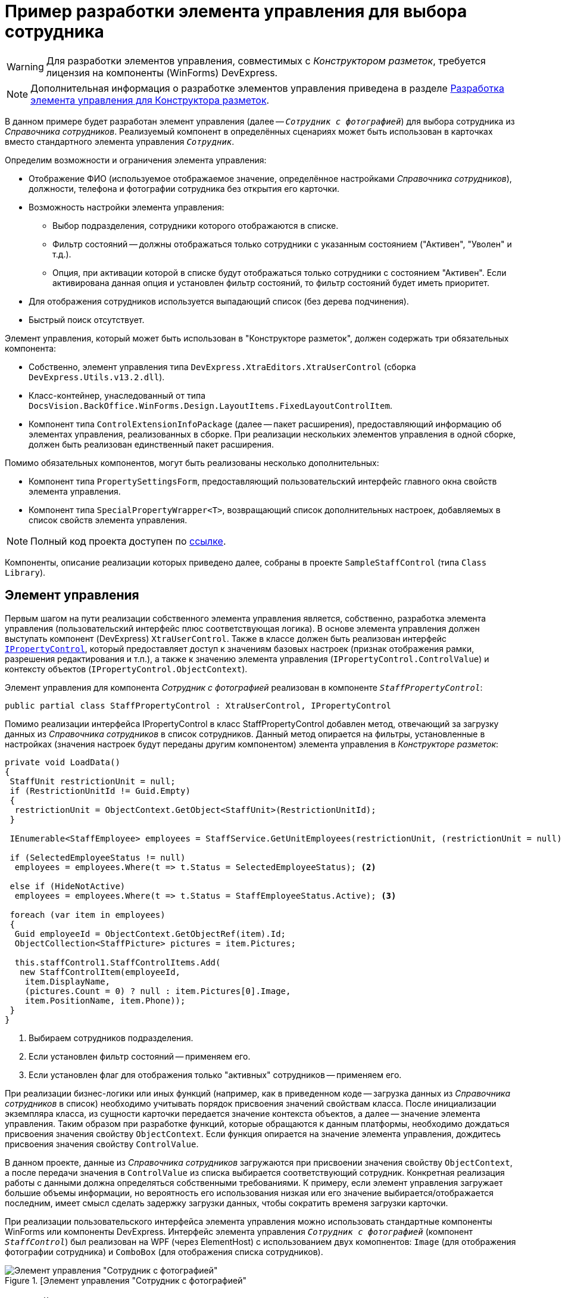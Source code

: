 = Пример разработки элемента управления для выбора сотрудника

[WARNING]
====
Для разработки элементов управления, совместимых с _Конструктором разметок_, требуется лицензия на компоненты (WinForms) DevExpress.
====

[NOTE]
====
Дополнительная информация о разработке элементов управления приведена в разделе xref:solutions:control.adoc[Разработка элемента управления для Конструктора разметок].
====

В данном примере будет разработан элемент управления (далее -- `_Сотрудник с фотографией_`) для выбора сотрудника из _Справочника сотрудников_. Реализуемый компонент в определённых сценариях может быть использован в карточках вместо стандартного элемента управления `_Сотрудник_`.

.Определим возможности и ограничения элемента управления:
* Отображение ФИО (используемое отображаемое значение, определённое настройками _Справочника сотрудников_), должности, телефона и фотографии сотрудника без открытия его карточки.
* Возможность настройки элемента управления:
** Выбор подразделения, сотрудники которого отображаются в списке.
** Фильтр состояний -- должны отображаться только сотрудники с указанным состоянием ("Активен", "Уволен" и т.д.).
** Опция, при активации которой в списке будут отображаться только сотрудники с состоянием "Активен". Если активирована данная опция и установлен фильтр состояний, то фильтр состояний будет иметь приоритет.
* Для отображения сотрудников используется выпадающий список (без дерева подчинения).
* Быстрый поиск отсутствует.

.Элемент управления, который может быть использован в "Конструкторе разметок", должен содержать три обязательных компонента:
* Собственно, элемент управления типа `DevExpress.XtraEditors.XtraUserControl` (сборка `DevExpress.Utils.v13.2.dll`).
* Класс-контейнер, унаследованный от типа `DocsVision.BackOffice.WinForms.Design.LayoutItems.FixedLayoutControlItem`.
* Компонент типа `ControlExtensionInfoPackage` (далее -- пакет расширения), предоставляющий информацию об элементах управления, реализованных в сборке. При реализации нескольких элементов управления в одной сборке, должен быть реализован единственный пакет расширения.

.Помимо обязательных компонентов, могут быть реализованы несколько дополнительных:
* Компонент типа `PropertySettingsForm`, предоставляющий пользовательский интерфейс главного окна свойств элемента управления.
* Компонент типа `SpecialPropertyWrapper<T>`, возвращающий список дополнительных настроек, добавляемых в список свойств элемента управления.

[NOTE]
====
Полный код проекта доступен по xref:ROOT:attachment$controlForStaff2.zip[ссылке].
====

Компоненты, описание реализации которых приведено далее, собраны в проекте `SampleStaffControl` (типа `Class Library`).

== Элемент управления

Первым шагом на пути реализации собственного элемента управления является, собственно, разработка элемента управления (пользовательский интерфейс плюс соответствующая логика). В основе элемента управления должен выступать компонент (DevExpress) `XtraUserControl`. Также в классе должен быть реализован интерфейс `xref:BackOffice-WinForms:Design/PropertyControls/IPropertyControl_IN.adoc[IPropertyControl]`, который предоставляет доступ к значениям базовых настроек (признак отображения рамки, разрешения редактирования и т.п.), а также к значению элемента управления (`IPropertyControl.ControlValue`) и контексту объектов (`IPropertyControl.ObjectContext`).

Элемент управления для компонента _Сотрудник с фотографией_ реализован в компоненте `_StaffPropertyControl_`:

[source,csharp]
----
public partial class StaffPropertyControl : XtraUserControl, IPropertyControl
----

Помимо реализации интерфейса IPropertyControl в класс StaffPropertyControl добавлен метод, отвечающий за загрузку данных из _Справочника сотрудников_ в список сотрудников. Данный метод опирается на фильтры, установленные в настройках (значения настроек будут переданы другим компонентом) элемента управления в _Конструкторе разметок_:

[source,csharp]
----
private void LoadData()
{
 StaffUnit restrictionUnit = null;
 if (RestrictionUnitId != Guid.Empty)
 {
  restrictionUnit = ObjectContext.GetObject<StaffUnit>(RestrictionUnitId);
 }

 IEnumerable<StaffEmployee> employees = StaffService.GetUnitEmployees(restrictionUnit, (restrictionUnit = null) ? true : false, false); <.>

 if (SelectedEmployeeStatus != null)
  employees = employees.Where(t => t.Status = SelectedEmployeeStatus); <.>

 else if (HideNotActive)
  employees = employees.Where(t => t.Status = StaffEmployeeStatus.Active); <.>
 
 foreach (var item in employees)
 {
  Guid employeeId = ObjectContext.GetObjectRef(item).Id;
  ObjectCollection<StaffPicture> pictures = item.Pictures;

  this.staffControl1.StaffControlItems.Add(
   new StaffControlItem(employeeId,
    item.DisplayName,
    (pictures.Count = 0) ? null : item.Pictures[0].Image,
    item.PositionName, item.Phone));
 }
}     
----
<.> Выбираем сотрудников подразделения.
<.> Если установлен фильтр состояний -- применяем его.
<.> Если установлен флаг для отображения только "активных" сотрудников -- применяем его.

При реализации бизнес-логики или иных функций (например, как в приведенном коде -- загрузка данных из _Справочника сотрудников_ в список) необходимо учитывать порядок присвоения значений свойствам класса. После инициализации экземпляра класса, из сущности карточки передается значение контекста объектов, а далее -- значение элемента управления. Таким образом при разработке функций, которые обращаются к данным платформы, необходимо дождаться присвоения значения свойству `ObjectContext`. Если функция опирается на значение элемента управления, дождитесь присвоения значения свойству `ControlValue`.

В данном проекте, данные из _Справочника сотрудников_ загружаются при присвоении значения свойству `ObjectContext`, а после передачи значения в `ControlValue` из списка выбирается соответствующий сотрудник. Конкретная реализация работы с данными должна определяться собственными требованиями. К примеру, если элемент управления загружает большие объемы информации, но вероятность его использования низкая или его значение выбирается/отображается последним, имеет смысл сделать задержку загрузки данных, чтобы сократить временя загрузки карточки.

При реализации пользовательского интерфейса элемента управления можно использовать стандартные компоненты WinForms или компоненты DevExpress. Интерфейс элемента управления `_Сотрудник с фотографией_` (компонент `_StaffControl_`) был реализован на WPF (через ElementHost) с использованием двух комопнентов: `Image` (для отображения фотографии сотрудника) и `ComboBox` (для отображения списка сотрудников).

.[Элемент управления "Сотрудник с фотографией"
image::ROOT:user-control-visual-studio.png[Элемент управления "Сотрудник с фотографией"]

== Контейнер элемента управления

Контейнер обеспечивает сохранение значения свойств элемента управления при работе в _Конструкторе разметок_, а также передаёт эти значения в элемент управления. Также контейнер должен содержать тип данных элемента управления (для преобразования значения по умолчанию) и типы полей, которые могут выступать источником данных для элемента управления. Дополнительно можно указать название элемента управление (иначе будет использовано название класса) и иконку для отображения элемента управления на панели инструментов _Конструктора разметок_.

Класс контейнера должен быть унаследован от типа `DocsVision.BackOffice.WinForms.Design.LayoutItems.FixedLayoutControlItem<T>`, где `T` -- тип, в котором реализован элемент управления (предыдущий шаг).

Для компонента `_Сотрудник с фотографией_` контейнер реализован в классе `StaffControlLayoutItem`. Данный класс обеспечивает сохранение свойств, отмеченных атрибутом `DevExpress.Utils.Serializing.XtraSerializableProperty`: `*Подразделение*`, `*Состояние*` и `*Скрывать неактивных сотрудников*`.

[source,csharp]
----
[XtraSerializableProperty]
public Guid RestrictionUnitId <.>
{
 get
 {
  if (base.PropertyControl != null)
   return base.PropertyControl.RestrictionUnitId;
  return restrictionUnitId;
 }
 set
 {
  if (this.PropertyControl != null)
   this.PropertyControl.RestrictionUnitId = value;
  restrictionUnitId = value;
 }
}

[XtraSerializableProperty]
public StaffEmployeeStatus? SelectedEmployeeStatus <.>
{
 get
 {
  if (base.PropertyControl != null)
   return base.PropertyControl.SelectedEmployeeStatus;
  return selectedEmployeeStatus;
 }
 set
 {
  if (this.PropertyControl != null)
   this.PropertyControl.SelectedEmployeeStatus = value;
  selectedEmployeeStatus = value;
 }
}

[XtraSerializableProperty]
public bool HideNotActive <.>
{
 get
 {
  if (base.PropertyControl != null)
   return base.PropertyControl.HideNotActive;
  return hideNotActive;
 }
 set
 {
  if (this.PropertyControl != null)
   this.PropertyControl.HideNotActive = value;
  hideNotActive = value;
 }
}
----
<.> Подразделение.
<.> Состояние.
<.> Скрывать сотрудников с состоянием, отличным от "Активен".

[NOTE]
====
Значение свойства, не отмеченные атрибутом `XtraSerializableProperty`, не будут сохранены при выходе из _Конструктора разметок_.
====

Помимо этого, крайне важно обеспечить передачу значений свойств в свой элемент управления, для чего переопределяем свойство `Control`:

[source,csharp]
----
public override Control Control
{
 get
 {
  return base.Control;
 }
 set
 {
  base.Control = value;
  if (value != null)
  {
   // Передача значений свойств в элемент управления
   this.PropertyControl.RestrictionUnitId = restrictionUnitId;
   this.PropertyControl.SelectedEmployeeStatus = selectedEmployeeStatus;
   this.PropertyControl.HideNotActive = hideNotActive;
  }
 }
}
----

Если источником данных для элемента управления выступает ссылочное поле, то в классе контейнера можно реализовать дополнительный интерфейс `DocsVision.BackOffice.WinForms.Design.LayoutItems.IReferencePropertyItem`. Интерфейс определяет свойства для ограничения источника (тип карточки и её секция) данных элемента управления:

[source,csharp]
----
public Guid CardTypeId
{
 get { return RefStaff.ID; }
}

public Guid SectionTypeId
{
 get { return RefStaff.Employees.ID; }
}
----

== Пакет расширения

Последним обязательным компонентом является класс, предоставляющий информацию обо всех элементах управления, реализованных в сборке.

При подключении сборки, _Конструктор разметок_ определяет наличие в ней класса `DocsVision.BackOffice.WinForms.Design.ControlExtensionInfoPackage`, из которого он получает информацию об элементах управления.

В данном примере тип `ControlExtensionInfoPackage` реализован в классе `ExtensionPackage`:

[source,csharp]
----
public sealed class ExtensionPackage : ControlExtensionInfoPackage
{
 public override ControlExtensionInfo[] GetControlExtensions()
 {
  return new ControlExtensionInfo[]
  {
   new ControlExtensionInfo(typeof(StaffControlLayoutItem), typeof(StaffControlWrapper),typeof(StaffPropertySettingsForm))
  };
 }
} 
----

В конструктор `ControlExtensionInfo` должен быть передан тип *контейнера элемента управления*, и, при необходимости (если были реализованы), типы компонентов, предоставляющих список дополнительных настроек элемента управления и главное окно настройки параметров элемента управления.

На этом обязательная часть разработки закончена, но для соответствия элемента управления _Сотрудник с фотографией_ критериям, определённым ранее, необходимо добавить возможность его настройки.

[NOTE]
====
Если возможность настройки не предполагается, то следующим шагом является регистрация сборки.
====

== Главное окно свойств элемента управления

.Для элемента управления "Сотрудник с фотографией" определено три требования, связанных с настройкой:
* Возможность выбора подразделения, сотрудники которого будут отображаться в списке.
* Фильтр состояния отображаемых сотрудников.
* Настройка, при активации которой в списке будут отображаться только сотрудники в состоянии "Активен".

Для настройки элемента управления _Конструктор разметок_ предлагает использовать специальную форму, открываемую при выборе команды *Свойства* из контекстного меню элемента управления. Именно на данную форму вынесем флаг, ограничивающий отображение сотрудников с признаком "Активен".

Чтобы реализовать в своем проекте такой компонент, достаточно создать новый класс и унаследовать его от типа `DocsVision.BackOffice.WinForms.Design.PropertySettingsForm`.

В данном решении компонент для настройки элемента управления реализован в `StaffPropertySettingsForm`. В дизайн компонента был добавлен требуемый флаг:

.Флаг "Скрывать неактивных сотрудников"
image::ROOT:hide-inactive.png[Флаг "Скрывать неактивных сотрудников"]

.В коде были переопределены методы для сохранения и получения значений собственной настройки:
[source,csharp]
----
protected override void LoadPropertyAttributes() <.>
{
 base.LoadPropertyAttributes();
 if (this.PropertyItem != null)
 {
  hideNotActive.Checked = ((StaffControlLayoutItem)this.PropertyItem).HideNotActive;
 }
}

protected override void UpdatePropertyAttributes() <.>
{
 base.UpdatePropertyAttributes();
 if (this.PropertyItem != null)
 {
  ((StaffControlLayoutItem)this.PropertyItem).HideNotActive = hideNotActive.Checked;
 }
}
----
<.> Загрузка значения.
<.> Сохранение значения.

Чтобы ограничить типы полей, которые могут выступать в качестве источника данных, в базовом классе предусмотрен метод `IsSectionFieldSupported`. Этот метод требуется переопределить, добавив логику проверки поля перед отображением в списке доступных полей:

[source,csharp]
----
protected override bool IsSectionFieldSupported(SectionField sectionField)
{
 return sectionField.LinkedCardTypeId = RefStaff.ID && sectionField.LinkedSectionId = RefStaff.Employees.ID; <.>
}
----
<.> Поддерживается только Справочник сотрудников -- секция Сотрудники.

[NOTE]
====
Тип данного компонента должен быть указан в пакете расширения.
====

== Свойства элемента управления

Основной набор настроек элемента управления открывается после нажатия кнопки *Больше* в главном окне настроек. Чтобы добавить собственные настройки в данный список необходимо реализовать класс с базовым типом `DocsVision.BackOffice.WinForms.Design.PropertyWrappers.SpecialPropertyWrapper<T>`, где `T` -- тип контейнера элемента управления.

Для элемента управления _Сотрудник с фотографией_ данный компонент был реализован в классе `StaffControlWrapper`, в котором определены два свойства по требованиям к функциональности настройки элемента управления: возможность выбора подразделения и фильтра состояний.

[source,csharp]
----
[Category("Дополнительные настройки"), DisplayName("Подразделение"), Description("Будут выведены только сотрудники указанного подразделения и подчиненных подразделений")]
[TypeConverter(typeof(UnitConverter))]
[Editor(typeof(RestrictionUnitEditor), typeof(UITypeEditor))]
public Guid RestrictionUnitId
{
 get
 {
  return this.Item.RestrictionUnitId;
 }
 set
 {
  this.Item.RestrictionUnitId = value;
 }
}
      
[Category("Дополнительные настройки"), DisplayName("Состояние"), Description("Будут выведены только сотрудники с указанным состоянием")]
[TypeConverter(typeof(StaffEmployeeStatusConverter))]
public StaffEmployeeStatus? SelectedEmployeeStatus
{
 get
 {
  return this.Item.SelectedEmployeeStatus;
 }
 set
 {
  this.Item.SelectedEmployeeStatus = value;
 }
}
----

Чтобы настройка попадала в собственную секцию настроек, а также имела нужное название, к свойствам должны быть добавлены атрибуты: `Category`, `DisplayName` и `Description` (дополнительная информация). Свойства передают или получают свои значения из контейнера элемента управления, который, в свою очередь, получает или передает значения в сам элемент управления.

Дополнительный атрибут `TypeConverter` указывает на необходимость предварительной обработки значения свойства перед его отображением (пример реализации см. в коде).

Атрибут `Editor` позволяет указать собственный редактор для выбора значения свойства (пример реализации см. в коде).

[NOTE]
====
Тип данного компонента должен быть указан в пакете расширения.
====

== Регистрация компонента

После разработки обязательных компонентов необходимо зарегистрировать сборку.

.Чтобы зарегистрировать сборку:
. В редакторе реестра откройте ветку:
+
* `HKEY_CURRENT_USER\Software\DocsVision\BackOffice\Client\PropertyControls` -- для текущего пользователя.
* {hklm}\Software\DocsVision\BackOffice\Client\PropertyControls -- для всех пользователей.
+
. Добавьте новый строковый параметр с любым названием. В значении добавленного параметра должен быть указан путь к сборке компонента или строгое имя сборки:
+
* Полный путь к сборке -- если сборка не зарегистрирована в GAC. Например: `C:\Users\KurkinSA\AppData\Local\Docsvision\Client\Docsvision.TreeControl.dll`.
* Строгое имя сборки -- если сборка зарегистрирована в GAC. Например: `Docsvision.TreeControl, Version=1.0.0.0, Culture=neutral, PublicKeyToken=7148afe997f90519`.

Когда компонент зарегистрирован, после повторного входа в {dv} {wincl} на панель инструментов будет представлен разработанный элемент управления:

.Элемент управления "Сотрудник с фотографией" на панели инструментов
image::ROOT:user-with-photo.png[Элемент управления "Сотрудник с фотографией" на панели инструментов]

Для нового элемента управления доступны все настройки, определённые начальными условиями:

.Настройки элемента управления "Сотрудник с фотографией"
image::ROOT:layouts-designer-control-config.png[Настройки элемента управления "Сотрудник с фотографией"]

При работе с карточкой элемент управления _Сотрудник с фотографией_ выглядит так:

."Сотрудник с фотографией" в карточке
image::ROOT:control-in-card.png["Сотрудник с фотографией" в карточке]
